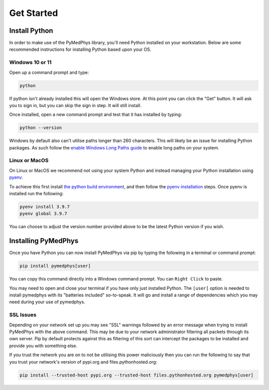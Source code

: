 ==================
Get Started
==================

Install Python
==============

In order to make use of the PyMedPhys library, you'll need Python installed on
your workstation. Below are some recommended instructions for installing Python
based upon your OS.

Windows 10 or 11
----------------

Open up a command prompt and type:

.. code:: bash

    python

If python isn't already installed this will open the Windows store. At this
point you can click the "Get" button. It will ask you to sign in, but you can
skip the sign in step. It will still install.

Once installed, open a new command prompt and test that it has installed by
typing:

.. code:: bash

    python --version

Windows by default also can't utilise paths longer than 260 characters. This
will likely be an issue for installing Python packages. As such follow the
`enable Windows Long Paths guide`_ to enable long paths on your system.

.. _`enable Windows Long Paths guide`: https://www.microfocus.com/documentation/filr/filr-4/filr-desktop/t47bx2ogpfz7.html

Linux or MacOS
--------------

On Linux or MacOS we recommend not using your system Python and instead
managing your Python installation using `pyenv`_.

To achieve this first install `the python build environment`_, and then follow
the `pyenv installation`_ steps. Once pyenv is installed run the following:

.. code:: cmd

    pyenv install 3.9.7
    pyenv global 3.9.7

You can choose to adjust the version number provided above to be the latest
Python version if you wish.

.. _`pyenv`: https://github.com/pyenv/pyenv/blob/master/README.md
.. _`the python build environment`: https://github.com/pyenv/pyenv/wiki#suggested-build-environment
.. _`pyenv installation`: https://github.com/pyenv/pyenv-installer#install


Installing PyMedPhys
====================

Once you have Python you can now install PyMedPhys via pip by typing the
following in a terminal or command prompt:

.. code:: bash

    pip install pymedphys[user]

You can copy this command directly into a Windows command prompt.
You can ``Right Click`` to paste.

You may need to open and close your terminal if you have only just installed
Python. The ``[user]`` option is needed to install pymedphys with its
"batteries included" so-to-speak. It will go and install a range of
dependencies which you may need during your use of pymedphys.

SSL Issues
----------

Depending on your network set up you may see "SSL" warnings followed by an
error message when trying to install PyMedPhys with the above command. This may
be due to your network administrator filtering all packets through its own
server. Pip by default protects against this as filtering of this sort can
intercept the packages to be installed and provide you with something else.

If you trust the network you are on to not be utilising this power maliciously
then you can run the following to say that you trust your network's version of
pypi.org and files.pythonhosted.org:

.. code:: bash

    pip install --trusted-host pypi.org --trusted-host files.pythonhosted.org pymedphys[user]


.. _`pypi.org`: https://pypi.org
.. _`files.pythonhosted.org`: https://files.pythonhosted.org
